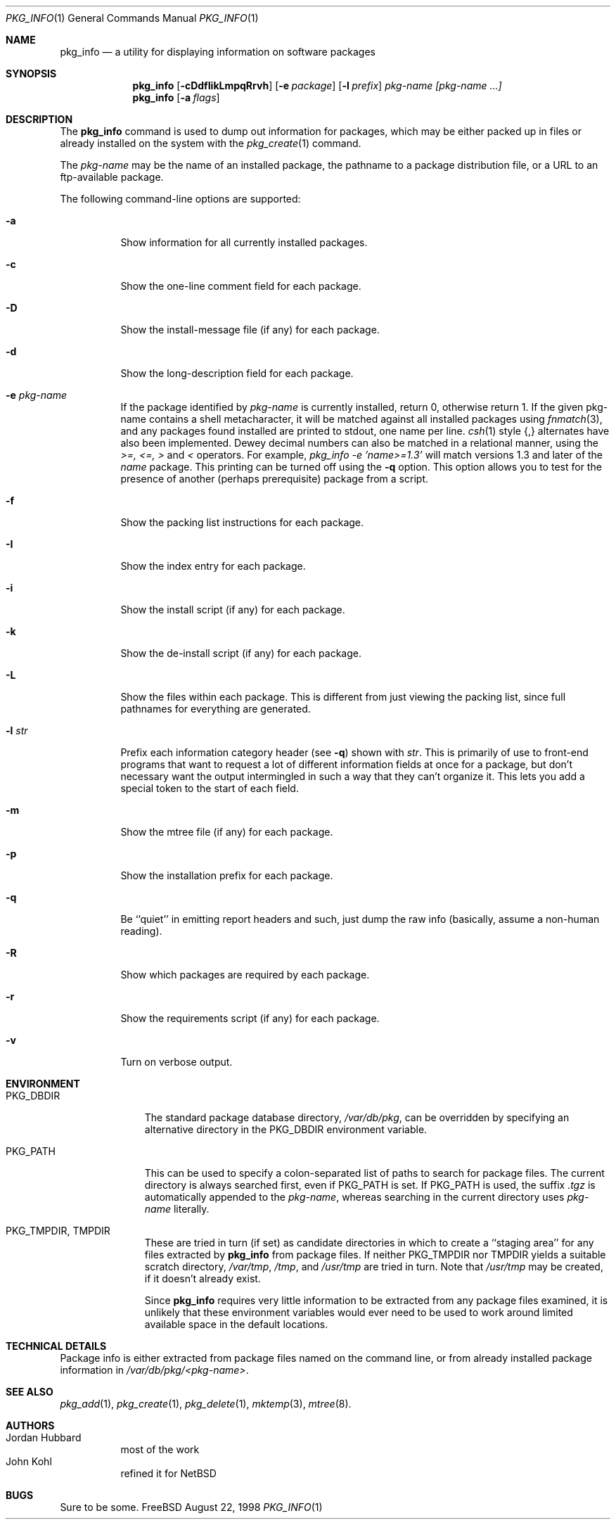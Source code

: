 .\"	$OpenBSD: pkg_info.1,v 1.3 1998/09/07 22:30:16 marc Exp $
.\"
.\" FreeBSD install - a package for the installation and maintainance
.\" of non-core utilities.
.\"
.\" Redistribution and use in source and binary forms, with or without
.\" modification, are permitted provided that the following conditions
.\" are met:
.\" 1. Redistributions of source code must retain the above copyright
.\"    notice, this list of conditions and the following disclaimer.
.\" 2. Redistributions in binary form must reproduce the above copyright
.\"    notice, this list of conditions and the following disclaimer in the
.\"    documentation and/or other materials provided with the distribution.
.\"
.\" Jordan K. Hubbard
.\"
.\"
.\"     @(#)pkg_info.1
.\"
.Dd August 22, 1998
.Dt PKG_INFO 1
.Os FreeBSD
.Sh NAME
.Nm pkg_info
.Nd a utility for displaying information on software packages
.Sh SYNOPSIS
.Nm pkg_info
.Op Fl cDdfIikLmpqRrvh
.Op Fl e Ar package
.Op Fl l Ar prefix
.Ar pkg-name [pkg-name ...]
.Nm pkg_info
.Op Fl a Ar flags
.Sh DESCRIPTION
The
.Nm
command is used to dump out information for packages, which may be either
packed up in files or already installed on the system with the
.Xr pkg_create 1
command.
.Pp
The
.Ar pkg-name
may be the name of an installed package, the pathname to a package
distribution file, or a URL to an ftp-available package.
.Pp
The following command-line options are supported:
.Bl -tag -width indent
.It Fl a
Show information for all currently installed packages.
.It Fl c
Show the one-line comment field for each package.
.It Fl D
Show the install-message file (if any) for each package.
.It Fl d
Show the long-description field for each package.
.It Fl e Ar pkg-name
If the package identified by
.Ar pkg-name
is currently installed, return 0, otherwise return 1.
If the given pkg-name contains a
shell metacharacter, it will be matched against all installed
packages using
.Xr fnmatch 3 ,
and any packages found installed are printed to stdout, one name per
line.
.Xr csh 1
style {,} alternates have also been implemented.
Dewey decimal numbers can also be matched in a relational manner,
using the
.Pa >=, <=, >
and
.Pa <
operators.
For example,
.Pa pkg_info -e 'name>=1.3'
will match versions 1.3 and later of the
.Pa name
package.
This printing can be turned off using the
.Fl q
option.
This option
allows you to test for the presence of another (perhaps
prerequisite) package from a script.
.It Fl f
Show the packing list instructions for each package.
.It Fl I
Show the index entry for each package.
.It Fl i
Show the install script (if any) for each package.
.It Fl k
Show the de-install script (if any) for each package.
.It Fl L
Show the files within each package.  This is different from just
viewing the packing list, since full pathnames for everything
are generated.
.It Fl l Ar str
Prefix each information category header (see
.Fl q )
shown with
.Ar str .
This is primarily of use to front-end programs that want to request a
lot of different information fields at once for a package, but don't
necessary want the output intermingled in such a way that they can't
organize it.  This lets you add a special token to the start of
each field.
.It Fl m
Show the mtree file (if any) for each package.
.It Fl p
Show the installation prefix for each package.
.It Fl q
Be ``quiet'' in emitting report headers and such, just dump the
raw info (basically, assume a non-human reading).
.It Fl R
Show which packages are required by each package.
.It Fl r
Show the requirements script (if any) for each package.
.It Fl v
Turn on verbose output.
.El
.Sh ENVIRONMENT
.Bl -tag -width PKG_DBDIR
.It Ev PKG_DBDIR
The standard package database directory,
.Pa /var/db/pkg ,
can be overridden by specifying an alternative directory in the
.Ev PKG_DBDIR
environment variable.
.It Ev PKG_PATH
This can be used to specify a colon-separated list of paths to search for
package files.  The current directory is always searched first, even if
.Ev PKG_PATH
is set.  If
.Ev PKG_PATH
is used, the suffix
.Pa .tgz
is automatically appended to the
.Ar pkg-name ,
whereas searching in the current directory uses
.Ar pkg-name
literally.
.It Ev PKG_TMPDIR , Ev TMPDIR
These are tried in turn (if set) as candidate directories in which
to create a ``staging area'' for any files extracted by
.Nm
from package files.  If neither
.Ev PKG_TMPDIR
nor
.Ev TMPDIR
yields a suitable scratch directory,
.Pa /var/tmp ,
.Pa /tmp ,
and
.Pa /usr/tmp
are tried in turn.  Note that
.Pa /usr/tmp
may be created, if it doesn't already exist.
.Pp
Since
.Nm
requires very little information to be extracted from any package
files examined, it is unlikely that these environment variables would
ever need to be used to work around limited available space in the
default locations.
.El
.Sh TECHNICAL DETAILS
Package info is either extracted from package files named on the
command line, or from already installed package information
in
.Pa /var/db/pkg/<pkg-name> .
.Sh SEE ALSO
.Xr pkg_add 1 ,
.Xr pkg_create 1 ,
.Xr pkg_delete 1 ,
.Xr mktemp 3 ,
.Xr mtree 8 .
.Sh AUTHORS
.Bl -tag -width indent -compact
.It "Jordan Hubbard"
most of the work
.It "John Kohl"
refined it for NetBSD
.El
.Sh BUGS
Sure to be some.
